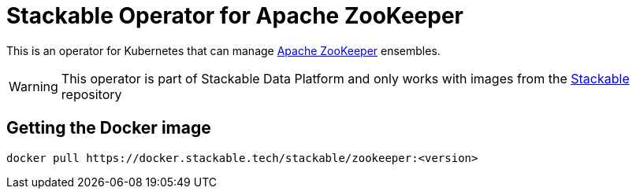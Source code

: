 = Stackable Operator for Apache ZooKeeper

This is an operator for Kubernetes that can manage https://zookeeper.apache.org/[Apache ZooKeeper] ensembles.

WARNING: This operator is part of Stackable Data Platform
and only works with images from the https://repo.stackable.tech/#browse/browse:docker:v2%2Fstackable%2Fzookeeper[Stackable] repository


== Getting the Docker image

[source]
----
docker pull https://docker.stackable.tech/stackable/zookeeper:<version>
----

